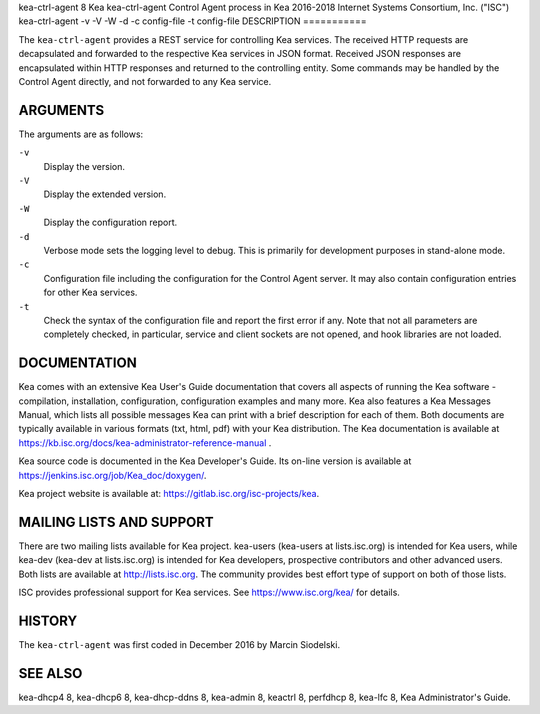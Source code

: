 kea-ctrl-agent
8
Kea
kea-ctrl-agent
Control Agent process in Kea
2016-2018
Internet Systems Consortium, Inc. ("ISC")
kea-ctrl-agent
-v
-V
-W
-d
-c
config-file
-t
config-file
DESCRIPTION
===========

The ``kea-ctrl-agent`` provides a REST service for controlling Kea
services. The received HTTP requests are decapsulated and forwarded to
the respective Kea services in JSON format. Received JSON responses are
encapsulated within HTTP responses and returned to the controlling
entity. Some commands may be handled by the Control Agent directly, and
not forwarded to any Kea service.

ARGUMENTS
=========

The arguments are as follows:

``-v``
   Display the version.

``-V``
   Display the extended version.

``-W``
   Display the configuration report.

``-d``
   Verbose mode sets the logging level to debug. This is primarily for
   development purposes in stand-alone mode.

``-c``
   Configuration file including the configuration for the Control Agent
   server. It may also contain configuration entries for other Kea
   services.

``-t``
   Check the syntax of the configuration file and report the first error
   if any. Note that not all parameters are completely checked, in
   particular, service and client sockets are not opened, and hook
   libraries are not loaded.

DOCUMENTATION
=============

Kea comes with an extensive Kea User's Guide documentation that covers
all aspects of running the Kea software - compilation, installation,
configuration, configuration examples and many more. Kea also features a
Kea Messages Manual, which lists all possible messages Kea can print
with a brief description for each of them. Both documents are typically
available in various formats (txt, html, pdf) with your Kea
distribution. The Kea documentation is available at
https://kb.isc.org/docs/kea-administrator-reference-manual .

Kea source code is documented in the Kea Developer's Guide. Its on-line
version is available at https://jenkins.isc.org/job/Kea_doc/doxygen/.

Kea project website is available at:
https://gitlab.isc.org/isc-projects/kea.

MAILING LISTS AND SUPPORT
=========================

There are two mailing lists available for Kea project. kea-users
(kea-users at lists.isc.org) is intended for Kea users, while kea-dev
(kea-dev at lists.isc.org) is intended for Kea developers, prospective
contributors and other advanced users. Both lists are available at
http://lists.isc.org. The community provides best effort type of support
on both of those lists.

ISC provides professional support for Kea services. See
https://www.isc.org/kea/ for details.

HISTORY
=======

The ``kea-ctrl-agent`` was first coded in December 2016 by Marcin
Siodelski.

SEE ALSO
========

kea-dhcp4 8, kea-dhcp6 8, kea-dhcp-ddns 8, kea-admin 8, keactrl 8,
perfdhcp 8, kea-lfc 8, Kea Administrator's Guide.
